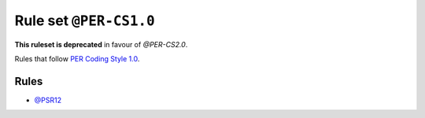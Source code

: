 =======================
Rule set ``@PER-CS1.0``
=======================

**This ruleset is deprecated** in favour of `@PER-CS2.0`.

Rules that follow `PER Coding Style 1.0 <https://www.php-fig.org/per/coding-style/>`_.

Rules
-----

- `@PSR12 <./PSR12.rst>`_

